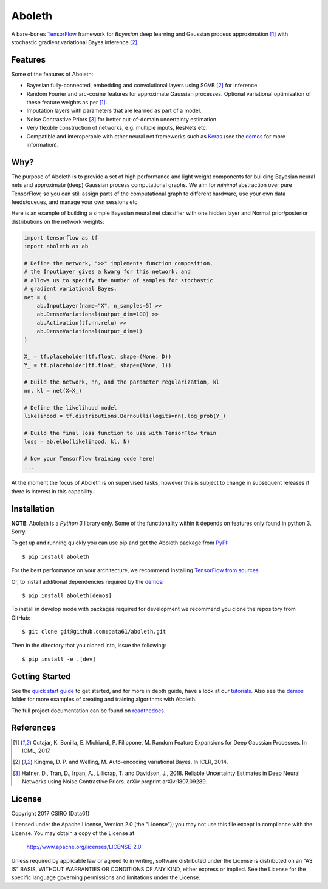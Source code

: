 =======
Aboleth
=======

.. |copy| unicode:: 0xA9

.. image:: https://circleci.com/gh/gradientinstitute/aboleth/tree/develop.svg?style=svg&circle-token=f02db635cf3a7e998e17273c91f13ffae7dbf088
    :target: https://circleci.com/gh/gradientinstitute/aboleth/tree/develop
    :alt: circleCI

.. image:: https://readthedocs.org/projects/aboleth/badge/?version=stable
    :target: http://aboleth.readthedocs.io/en/stable/?badge=stable
    :alt: Documentation Status

A bare-bones `TensorFlow <https://www.tensorflow.org/>`_ framework for
*Bayesian* deep learning and Gaussian process approximation [1]_ with
stochastic gradient variational Bayes inference [2]_.


Features
--------

Some of the features of Aboleth:

- Bayesian fully-connected, embedding and convolutional layers using SGVB [2]_
  for inference.
- Random Fourier and arc-cosine features for approximate Gaussian processes.
  Optional variational optimisation of these feature weights as per [1]_.
- Imputation layers with parameters that are learned as part of a model.
- Noise Contrastive Priors [3]_ for better out-of-domain uncertainty
  estimation.
- Very flexible construction of networks, e.g. multiple inputs, ResNets etc.
- Compatible and interoperable with other neural net frameworks such as `Keras
  <https://keras.io/>`_ (see the `demos
  <https://github.com/gradientinstitute/aboleth/tree/develop/demos>`_ for more
  information).


Why?
----

The purpose of Aboleth is to provide a set of high performance and light weight
components for building Bayesian neural nets and approximate (deep) Gaussian
process computational graphs. We aim for *minimal* abstraction over pure
TensorFlow, so you can still assign parts of the computational graph to
different hardware, use your own data feeds/queues, and manage your own
sessions etc.

Here is an example of building a simple Bayesian neural net classifier with one
hidden layer and Normal prior/posterior distributions on the network weights:

.. code-block:: python

    import tensorflow as tf
    import aboleth as ab

    # Define the network, ">>" implements function composition,
    # the InputLayer gives a kwarg for this network, and
    # allows us to specify the number of samples for stochastic
    # gradient variational Bayes.
    net = (
        ab.InputLayer(name="X", n_samples=5) >>
        ab.DenseVariational(output_dim=100) >>
        ab.Activation(tf.nn.relu) >>
        ab.DenseVariational(output_dim=1)
    )

    X_ = tf.placeholder(tf.float, shape=(None, D))
    Y_ = tf.placeholder(tf.float, shape=(None, 1))

    # Build the network, nn, and the parameter regularization, kl
    nn, kl = net(X=X_)

    # Define the likelihood model
    likelihood = tf.distributions.Bernoulli(logits=nn).log_prob(Y_)

    # Build the final loss function to use with TensorFlow train
    loss = ab.elbo(likelihood, kl, N)

    # Now your TensorFlow training code here!
    ...

At the moment the focus of Aboleth is on supervised tasks, however this is
subject to change in subsequent releases if there is interest in this
capability.


Installation
------------

**NOTE**: Aboleth is a *Python 3* library only. Some of the functionality 
within it depends on features only found in python 3. Sorry.    

To get up and running quickly you can use pip and get the Aboleth package from
`PyPI <https://pypi.python.org/pypi>`_::

    $ pip install aboleth

For the best performance on your architecture, we recommend installing
`TensorFlow from sources
<https://www.tensorflow.org/install/install_sources>`_.

Or, to install additional dependencies required by the `demos
<https://github.com/gradientinstitute/aboleth/tree/develop/demos>`_::

    $ pip install aboleth[demos]

To install in develop mode with packages required for development we recommend
you clone the repository from GitHub::

    $ git clone git@github.com:data61/aboleth.git

Then in the directory that you cloned into, issue the following::

    $ pip install -e .[dev]


Getting Started
---------------

See the `quick start guide
<http://aboleth.readthedocs.io/en/latest/quickstart.html>`_ to get started, and
for more in depth guide, have a look at our `tutorials
<http://aboleth.readthedocs.io/en/latest/tutorials/tutorials.html>`_.
Also see the `demos
<https://github.com/gradientinstitute/aboleth/tree/develop/demos>`_ folder for more
examples of creating and training algorithms with Aboleth.

The full project documentation can be found on `readthedocs
<http://aboleth.readthedocs.io>`_.


References
----------

.. [1] Cutajar, K. Bonilla, E. Michiardi, P. Filippone, M. Random Feature 
       Expansions for Deep Gaussian Processes. In ICML, 2017.
.. [2] Kingma, D. P. and Welling, M. Auto-encoding variational Bayes. In ICLR,
       2014.
.. [3] Hafner, D., Tran, D., Irpan, A., Lillicrap, T. and Davidson, J., 2018. 
       Reliable Uncertainty Estimates in Deep Neural Networks using Noise
       Contrastive Priors. arXiv preprint arXiv:1807.09289.


License
-------

Copyright 2017 CSIRO (Data61)

Licensed under the Apache License, Version 2.0 (the "License");
you may not use this file except in compliance with the License.
You may obtain a copy of the License at

    http://www.apache.org/licenses/LICENSE-2.0

Unless required by applicable law or agreed to in writing, software
distributed under the License is distributed on an "AS IS" BASIS,
WITHOUT WARRANTIES OR CONDITIONS OF ANY KIND, either express or implied.
See the License for the specific language governing permissions and
limitations under the License.

